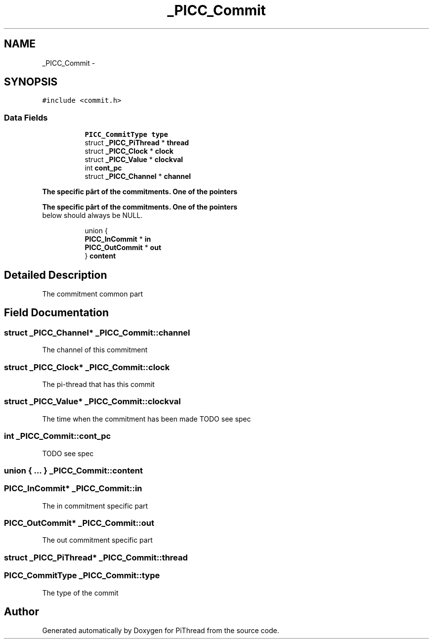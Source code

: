 .TH "_PICC_Commit" 3 "Fri Jan 25 2013" "PiThread" \" -*- nroff -*-
.ad l
.nh
.SH NAME
_PICC_Commit \- 
.SH SYNOPSIS
.br
.PP
.PP
\fC#include <commit\&.h>\fP
.SS "Data Fields"

.PP
.RI "\fB\fP"
.br

.in +1c
.in +1c
.ti -1c
.RI "\fBPICC_CommitType\fP \fBtype\fP"
.br
.ti -1c
.RI "struct \fB_PICC_PiThread\fP * \fBthread\fP"
.br
.ti -1c
.RI "struct \fB_PICC_Clock\fP * \fBclock\fP"
.br
.ti -1c
.RI "struct \fB_PICC_Value\fP * \fBclockval\fP"
.br
.ti -1c
.RI "int \fBcont_pc\fP"
.br
.ti -1c
.RI "struct \fB_PICC_Channel\fP * \fBchannel\fP"
.br
.in -1c
.in -1c
.PP
.RI "\fBThe specific pârt of the commitments\&. One of the pointers\fP"
.br

.in +1c
.in -1c
.PP
.RI "\fBThe specific pârt of the commitments\&. One of the pointers\fP"
.br
below should always be NULL\&. 
.PP
.in +1c
.in +1c
.ti -1c
.RI "union {"
.br
.ti -1c
.RI "   \fBPICC_InCommit\fP * \fBin\fP"
.br
.ti -1c
.RI "   \fBPICC_OutCommit\fP * \fBout\fP"
.br
.ti -1c
.RI "} \fBcontent\fP"
.br
.in -1c
.in -1c
.SH "Detailed Description"
.PP 
The commitment common part 
.SH "Field Documentation"
.PP 
.SS "struct \fB_PICC_Channel\fP* _PICC_Commit::channel"
The channel of this commitment 
.SS "struct \fB_PICC_Clock\fP* _PICC_Commit::clock"
The pi-thread that has this commit 
.SS "struct \fB_PICC_Value\fP* _PICC_Commit::clockval"
The time when the commitment has been made TODO see spec 
.SS "int _PICC_Commit::cont_pc"
TODO see spec 
.SS "union { \&.\&.\&. }   _PICC_Commit::content"

.SS "\fBPICC_InCommit\fP* _PICC_Commit::in"
The in commitment specific part 
.SS "\fBPICC_OutCommit\fP* _PICC_Commit::out"
The out commitment specific part 
.SS "struct \fB_PICC_PiThread\fP* _PICC_Commit::thread"

.SS "\fBPICC_CommitType\fP _PICC_Commit::type"
The type of the commit 

.SH "Author"
.PP 
Generated automatically by Doxygen for PiThread from the source code\&.

